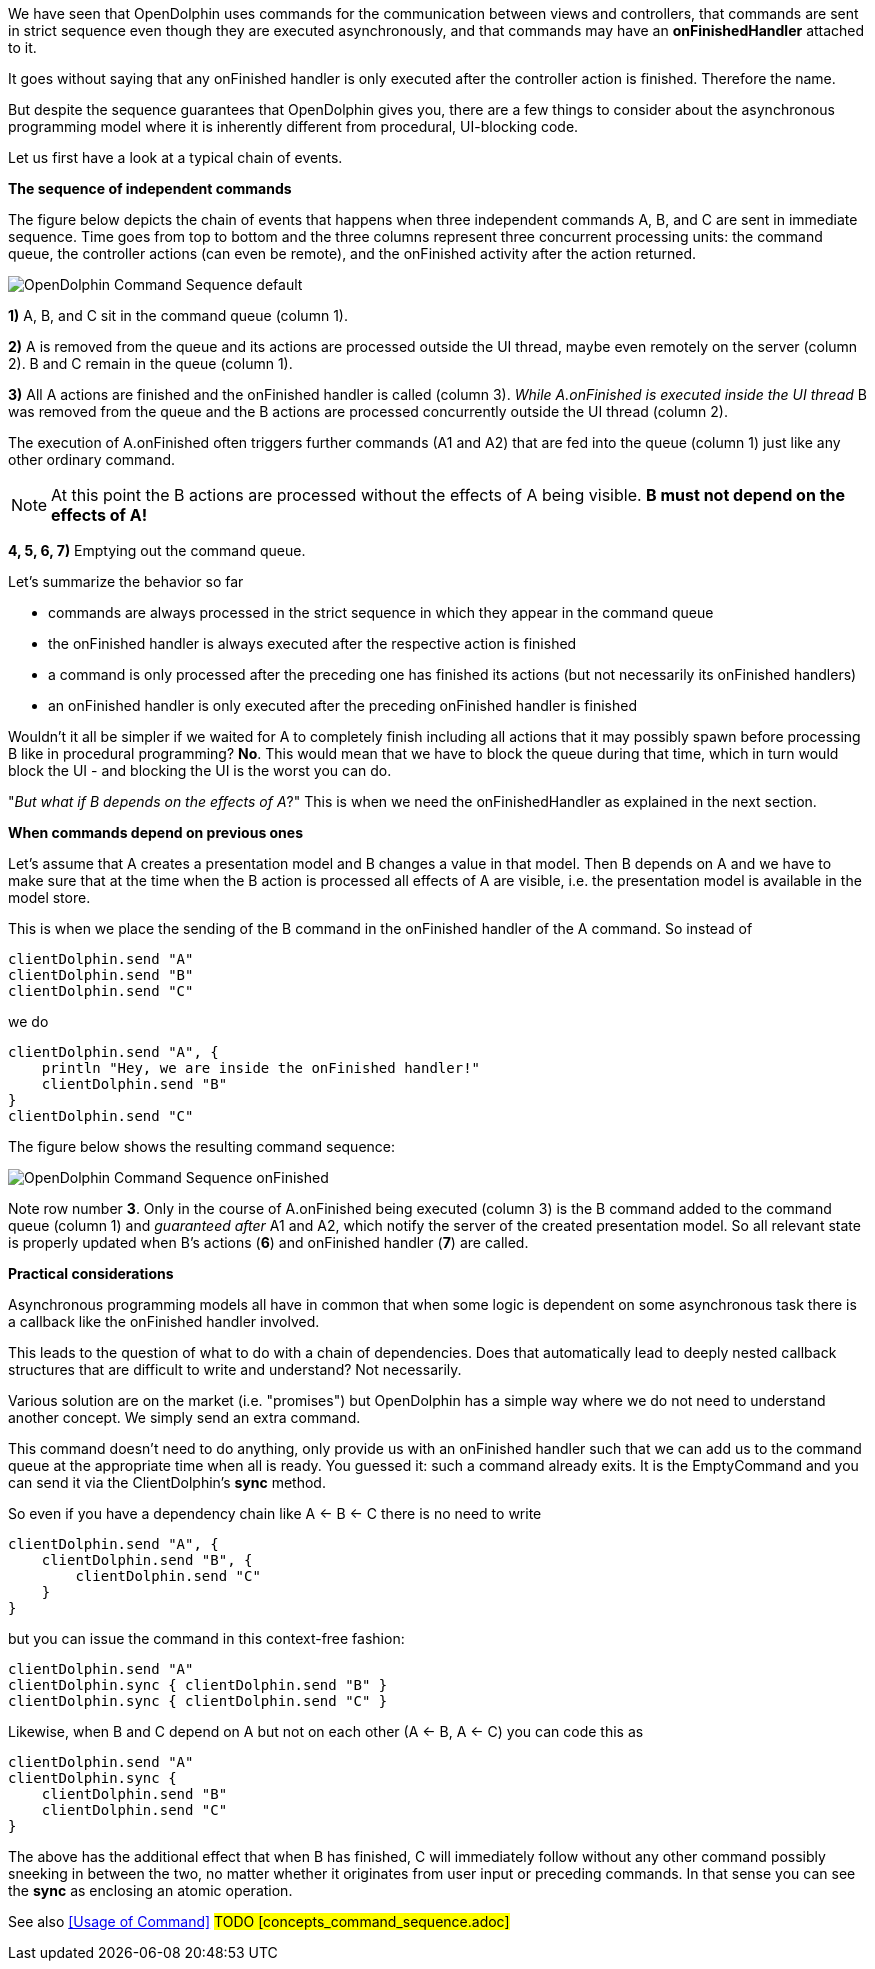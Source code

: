 We have seen that OpenDolphin uses commands for the communication between
views and controllers, that commands are sent in strict sequence even though they
are executed asynchronously, and that commands may have an *onFinishedHandler*
attached to it.

It goes without saying that any onFinished handler is only executed after the
controller action is finished. Therefore the name.

But despite the sequence guarantees that OpenDolphin gives you, there are
a few things to consider about the asynchronous programming model where it is
inherently different from procedural, UI-blocking code.

Let us first have a look at a typical chain of events.

*The sequence of independent commands*

The figure below depicts the chain of events that happens when three independent commands A, B, and C
are sent in immediate sequence. Time goes from top to bottom and the three columns represent three concurrent
processing units: the command queue, the controller actions (can even be remote), and the onFinished activity after the
action returned.
// TODO we shouldn't include the images directory in each image reference, but it didn't work

image::./resources/img/OpenDolphin-Command-Sequence-default.png[]


*1)* A, B, and C sit in the command queue (column 1).

*2)* A is removed from the queue and its actions are processed outside the UI thread, maybe even remotely on the server
(column 2). B and C remain in the queue (column 1).

*3)* All A actions are finished and the onFinished handler is called (column 3).
_While A.onFinished is executed inside the UI thread_ B was removed from the queue and the B actions are
processed concurrently outside the UI thread (column 2).

The execution of A.onFinished often triggers further commands (A1 and A2) that are fed into the queue (column 1)
just like any other ordinary command.

NOTE: At this point the B actions are processed without the effects of A being visible.
*B must not depend on the effects of A!*

*4, 5, 6, 7)* Emptying out the command queue.

Let's summarize the behavior so far

* commands are always processed in the strict sequence in which they appear in the command queue
* the onFinished handler is always executed after the respective action is finished
* a command is only processed after the preceding one has finished its actions (but not necessarily its onFinished handlers)
* an onFinished handler is only executed after the preceding onFinished handler is finished

Wouldn't it all be simpler if we waited for A to completely finish including all actions that it may possibly spawn
before processing B like in procedural programming?
*No*. This would mean that we have to block the queue during that time, which in turn would block the UI -
and blocking the UI is the worst you can do.

"_But what if B depends on the effects of A_?" This is when we need the onFinishedHandler
as explained in the next section.

*When commands depend on previous ones*

Let's assume that A creates a presentation model and B changes a value in that model.
Then B depends on A and we have to make sure that at the time when the B action is processed all effects of A
are visible, i.e. the presentation model is available in the model store.

This is when we place the sending of the B command in the onFinished handler of the A command.
So instead of

[source]
clientDolphin.send "A"
clientDolphin.send "B"
clientDolphin.send "C"

we do

[source]
clientDolphin.send "A", {
    println "Hey, we are inside the onFinished handler!"
    clientDolphin.send "B"
}
clientDolphin.send "C"

The figure below shows the resulting command sequence:
// TODO we shouldn't include the images directory in each image reference, but it didn't work

image::./resources/img/OpenDolphin-Command-Sequence-onFinished.png[]

Note row number *3*. Only in the course of A.onFinished being executed (column 3) is the B command added to the
command queue (column 1) and _guaranteed after_ A1 and A2, which notify the server of the created presentation model.
So all relevant state is properly updated when B's actions (*6*) and onFinished handler (*7*) are called.

*Practical considerations*

Asynchronous programming models all have in common that when some logic is dependent on some asynchronous task
there is a callback like the onFinished handler involved.

This leads to the question of what to do with a chain of dependencies. Does that automatically lead to
deeply nested callback structures that are difficult to write and understand? Not necessarily.

Various solution are on the market (i.e. "promises") but OpenDolphin has a simple way where we do not need to
understand another concept. We simply send an extra command.

This command doesn't need to do anything, only provide us with an onFinished handler such that we can add us
to the command queue at the appropriate time when all is ready.
You guessed it: such a command already exits. It is the EmptyCommand
and you can send it via the ClientDolphin's *sync* method.


So even if you have a dependency chain like A <- B <- C there is no need to write

[source]
clientDolphin.send "A", {
    clientDolphin.send "B", {
        clientDolphin.send "C"
    }
}

but you can issue the command in this context-free fashion:

[source]
clientDolphin.send "A"
clientDolphin.sync { clientDolphin.send "B" }
clientDolphin.sync { clientDolphin.send "C" }

Likewise, when B and C depend on A but not on each other (A <- B, A <- C) you can code this as

[source]
clientDolphin.send "A"
clientDolphin.sync {
    clientDolphin.send "B"
    clientDolphin.send "C"
}

The above has the additional effect that when B has finished, C will immediately follow
without any other command possibly sneeking in between the two,
no matter whether it originates from user input or preceding commands.
In that sense you can see the *sync* as enclosing an atomic operation.

See also <<Usage of Command>> #TODO [concepts_command_sequence.adoc]#
